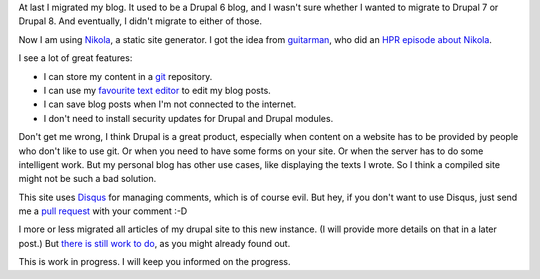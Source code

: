.. title: I used to have a blog in Drupal 6
.. slug: first-post
.. date: 2014/08/20 23:21:02
.. tags: hpr,nikola,johanv.org,drupal
.. link: 
.. description: First post on my new blog.
.. type: text

At last I migrated my blog. It used to be a Drupal 6 blog, and I wasn't
sure whether I wanted to migrate to Drupal 7 or Drupal 8. And eventually,
I didn't migrate to either of those.

Now I am using `Nikola <http://getnikola.com>`_, a static site generator.
I got the idea from `guitarman <http://stevebaer.com>`_, who did an 
`HPR episode about Nikola <http://hackerpublicradio.org/eps.php?id=1577>`_.

I see a lot of great features:

* I can store my content in a `git <http://git-scm.com>`_ repository.
* I can use my `favourite text editor <http://www.vim.org>`_ to edit my
  blog posts.
* I can save blog posts when I'm not connected to the internet.
* I don't need to install security updates for Drupal and Drupal modules.

Don't get me wrong, I think Drupal is a great product, especially when
content on a website has to be provided by people who don't like to
use git. Or when you need to have some forms on your site. Or when the
server has to do some intelligent work. But my personal blog has other
use cases, like displaying the texts I wrote. So I think a compiled site
might not be such a bad solution.

This site uses `Disqus <http://disqus.com>`_ for managing comments,
which is of course evil. But hey, if you don't want to use Disqus, just
send me a `pull request <https://github.com/johanv/blog.johanv.org>`_
with your comment :-D

I more or less migrated all articles of my drupal site to this new
instance. (I will provide more details on that in a later post.)
But `there is still work to do <https://github.com/johanv/blog.johanv.org/issues>`_, 
as you might already found out.

This is work in progress. I will keep you informed on the progress.

